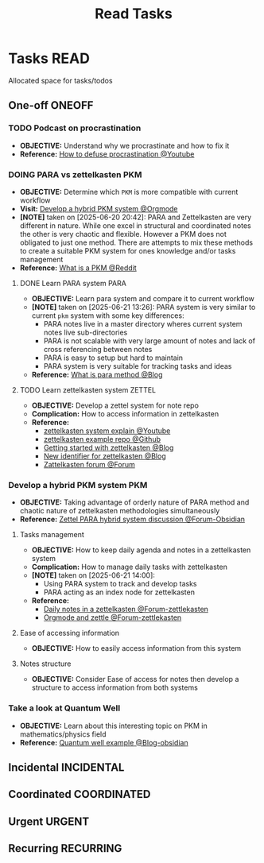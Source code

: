 #+TITLE: Read Tasks
#+DESCRIPTION: Add notebook description here

* Tasks :READ:
Allocated space for tasks/todos
** One-off :ONEOFF:
*** TODO Podcast on procrastination
DEADLINE: <2025-06-21 Sat>
- *OBJECTIVE:* Understand why we procrastinate and how to fix it
- *Reference:* [[https://www.youtube.com/watch?v=VBifDZwPiI4#__preview][How to defuse procrastination @Youtube]]
*** DOING PARA vs zettelkasten :PKM:
- *OBJECTIVE:* Determine which =PKM= is more compatible with current workflow
- *Visit:* [[id:08c4ff53-dd44-419b-b305-23ccccba4250][Develop a hybrid PKM system @Orgmode]]
- *[NOTE]* taken on [2025-06-20 20:42]:
  PARA and Zettelkasten are very different in nature. While one excel in structural and coordinated notes the other is very chaotic and flexible. However a PKM does not obligated to just one method. There are attempts to mix these methods to create a suitable PKM system for ones knowledge and/or tasks management
- *Reference:* [[https://l.opnxng.com/r/PKMS/comments/1ae7spf/what_is_pkm/][What is a PKM @Reddit]]
**** DONE Learn PARA system :PARA:
CLOSED: [2025-06-21 Sat 13:23] DEADLINE: <2025-06-21 Sat 20:00>
- *OBJECTIVE:* Learn para system and compare it to current workflow
- *[NOTE]* taken on [2025-06-21 13:26]:
  PARA system is very similar to current =pkm= system with some key differences:
   - PARA notes live in a master directory wheres current system notes live sub-directories
   - PARA is not scalable with very large amount of notes and lack of cross referencing between notes
   - PARA is easy to setup but hard to maintain
   - PARA system is very suitable for tracking tasks and ideas
- *Reference:* [[https://fortelabs.com/blog/para/][What is para method @Blog]]
**** TODO Learn zettelkasten system :ZETTEL:
DEADLINE: <2025-06-21 Sat 20:00>
:PROPERTIES:
:ID:       ad309d55-fe5c-4d83-9a8c-42106cadce43
:END:
- *OBJECTIVE:* Develop a zettel system for note repo
- *Complication:* How to access information in zettelkasten
- *Reference:*
  - [[https://www.youtube.com/watch?v=Q2zY7l2tzoQ#__preview][zettelkasten system explain @Youtube]]
  - [[https://github.com/rhelmstedter/Zettelkasten/blob/main/zettel/202101241731.md][zettelkasten example repo @Github]]
  - [[https://m.opnxng.com/@fairylights_io/the-zettelkasten-method-examples-to-help-you-get-started-8f8a44fa9ae6][Getting started with zettelkasten @Blog]]
  - [[https://thoughtfulatlas.substack.com/p/a-new-identifier-system-for-zettelkasten][New identifier for zettelkasten @Blog]]
  - [[https://forum.zettelkasten.de/][Zattelkasten forum @Forum]]
*** Develop a hybrid PKM system :PKM:
:PROPERTIES:
:ID:       08c4ff53-dd44-419b-b305-23ccccba4250
:END:
- *OBJECTIVE:* Taking advantage of orderly nature of PARA method and chaotic nature of zettelkasten methodologies simultaneously
- *Reference:* [[https://forum.obsidian.md/t/taking-advantage-of-orderly-para-and-chaotic-zettelkasten-methodologies-simultaneously/47786][Zettel PARA hybrid system discussion @Forum-Obsidian]]
**** Tasks management
- *OBJECTIVE:* How to keep daily agenda and notes in a zettelkasten system
- *Complication:* How to manage daily tasks with zettelkasten
- *[NOTE]* taken on [2025-06-21 14:00]:
  - Using PARA system to track and develop tasks
  - PARA acting as an index node for zettelkasten
- *Reference:*
  - [[https://forum.zettelkasten.de/discussion/2037/daily-notes-in-a-zettelkasten][Daily notes in a zettelkasten @Forum-zettlekasten]]
  - [[https://forum.zettelkasten.de/discussion/100/zettels-and-org-mode][Orgmode and zettle @Forum-zettlekasten]]
**** Ease of accessing information
- *OBJECTIVE:* How to easily access information from this system
**** Notes structure
- *OBJECTIVE:* Consider Ease of access for notes then develop a structure to access information from both systems
*** Take a look at Quantum Well
- *OBJECTIVE:* Learn about this interesting topic on PKM in mathematics/physics field
- *Reference:* [[https://publish.obsidian.md/myquantumwell/Welcome+to+The+Quantum+Well!][Quantum well example @Blog-obsidian]]
** Incidental :INCIDENTAL:
** Coordinated :COORDINATED:
** Urgent :URGENT:
** Recurring :RECURRING:
